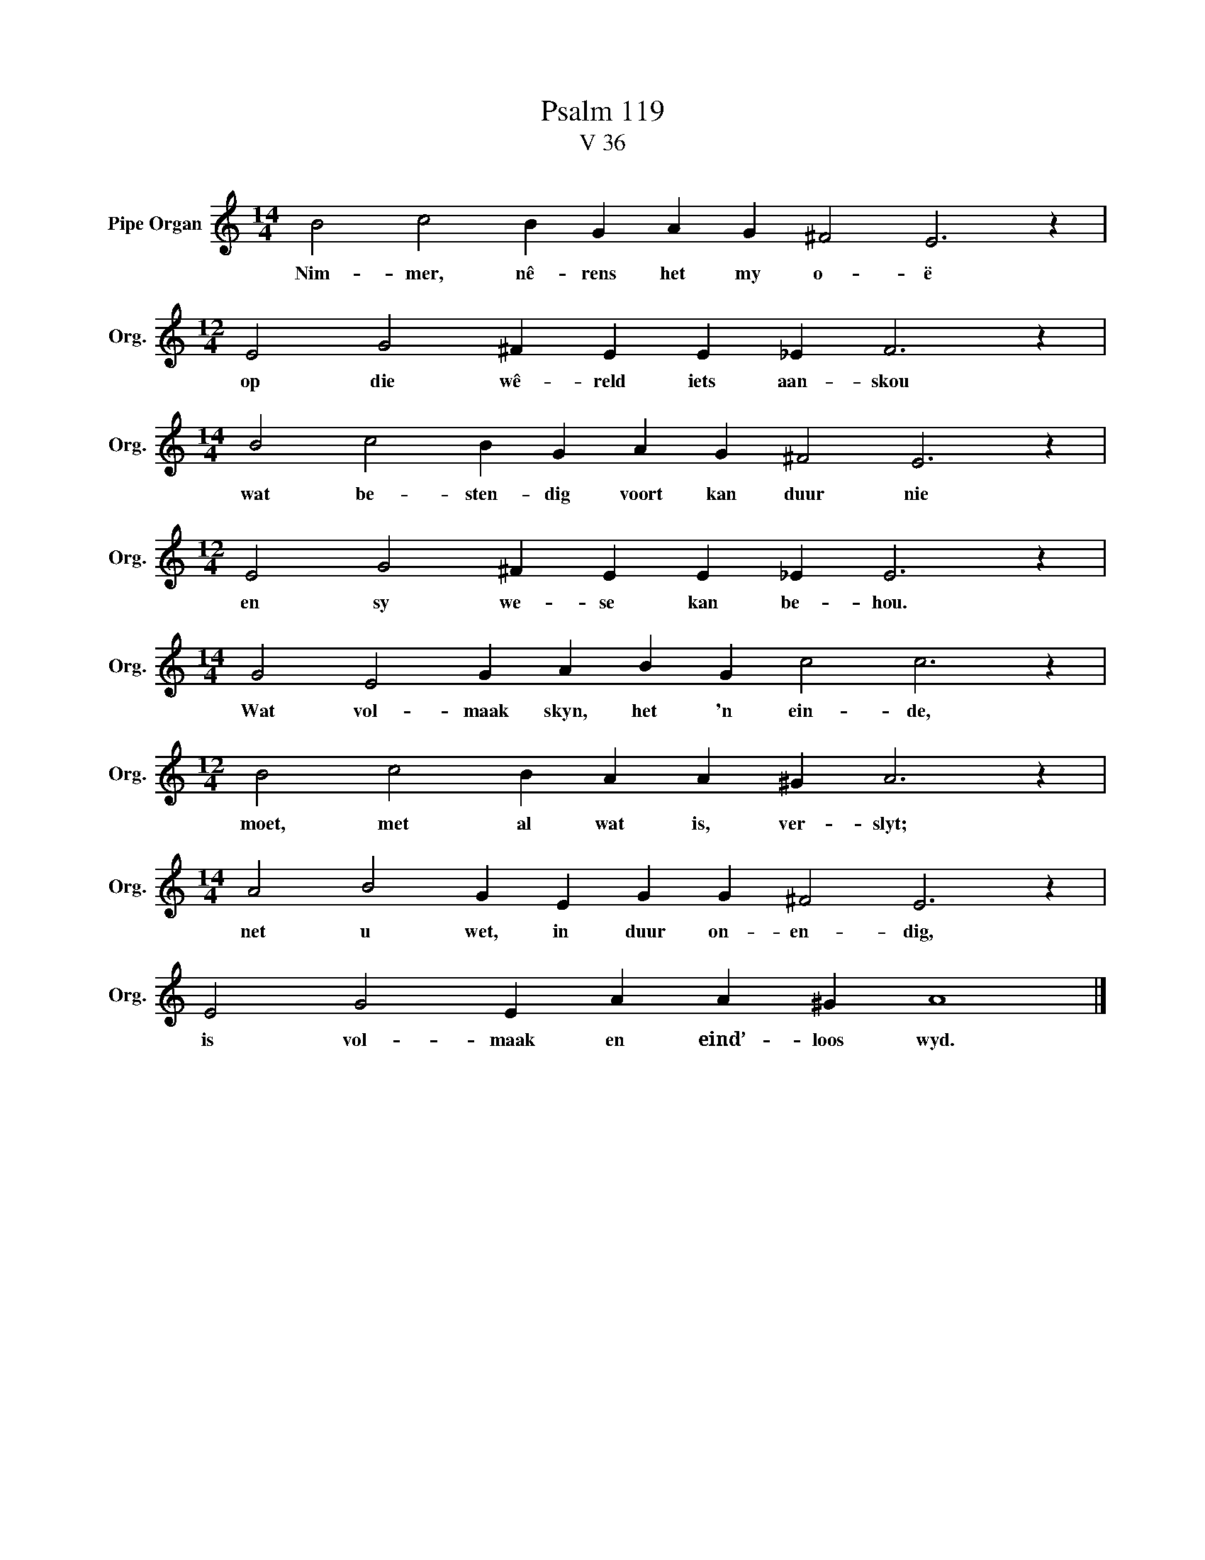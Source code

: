 X:1
T:Psalm 119
T:V 36
L:1/4
M:14/4
I:linebreak $
K:C
V:1 treble nm="Pipe Organ" snm="Org."
V:1
 B2 c2 B G A G ^F2 E3 z |$[M:12/4] E2 G2 ^F E E _E F3 z |$[M:14/4] B2 c2 B G A G ^F2 E3 z |$ %3
w: Nim- mer, nê- rens het my o- ë|op die wê- reld iets aan- skou|wat be- sten- dig voort kan duur nie|
[M:12/4] E2 G2 ^F E E _E E3 z |$[M:14/4] G2 E2 G A B G c2 c3 z |$[M:12/4] B2 c2 B A A ^G A3 z |$ %6
w: en sy we- se kan be- hou.|Wat vol- maak skyn, het 'n ein- de,|moet, met al wat is, ver- slyt;|
[M:14/4] A2 B2 G E G G ^F2 E3 z |$ E2 G2 E A A ^G A4 |] %8
w: net u wet, in duur on- en- dig,|is vol- maak en eind’- loos wyd.|


